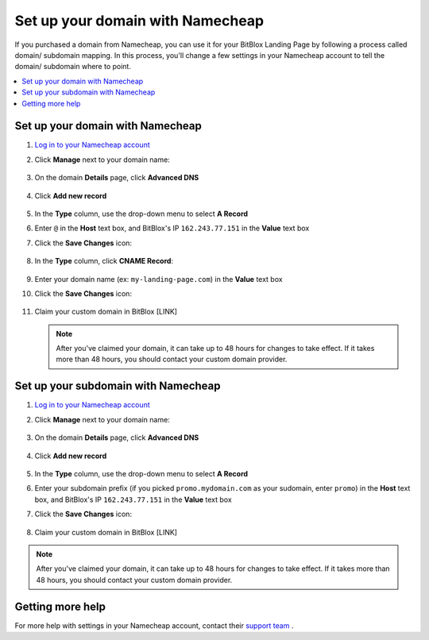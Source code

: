 ========
Set up your domain with Namecheap
========


If you purchased a domain from Namecheap, you can use it for your BitBlox Landing Page by following a process called domain/ subdomain mapping. In this process, you'll change a few settings in your Namecheap account to tell the domain/ subdomain where to point.

		
.. contents::
    :local:
    :backlinks: top

	
Set up your domain with Namecheap
------

1. `Log in to your Namecheap account <https://namecheap.com/myaccount/login.aspx>`__ 
2. Click **Manage** next to your domain name:

	.. class:: screenshot

		|namecheap-manage-dns|
		

3. On the domain **Details** page, click **Advanced DNS**

	.. class:: screenshot

		|namecheap-dns-panel|


4. Click **Add new record** 

	.. class:: screenshot

		|namecheap-add-new-record|

		
5. In the **Type** column, use the drop-down menu to select **A Record** 
6. Enter ``@`` in the **Host** text box, and BitBlox's IP ``162.243.77.151``  in the **Value** text box
7. Click the **Save Changes** icon: 

	.. class:: screenshot

		|namecheap-a-record-save|

8. In the **Type** column, click **CNAME Record**:

	.. class:: screenshot

		|namecheap-edit-cname|

9. Enter your domain name (ex: ``my-landing-page.com``) in the **Value** text box
10. Click the **Save Changes** icon:

	.. class:: screenshot

		|namecheap-cname-record-save|
		
11. Claim your custom domain in BitBlox [LINK]

    .. note::

		After you've claimed your domain, it can take up to 48 hours for changes to take effect. If it takes more than 48 hours, you should contact your custom domain provider.

		

Set up your subdomain with Namecheap
------

1. `Log in to your Namecheap account <https://namecheap.com/myaccount/login.aspx>`__ 
2. Click **Manage** next to your domain name:

	.. class:: screenshot

		|namecheap-manage-dns-subdomain|
		

3. On the domain **Details** page, click **Advanced DNS**

	.. class:: screenshot

		|namecheap-dns-panel-subdomain|


4. Click **Add new record** 

	.. class:: screenshot

		|namecheap-add-new-record|

		
5. In the **Type** column, use the drop-down menu to select **A Record** 
6. Enter your subdomain prefix (if you picked ``promo.mydomain.com`` as your sudomain, enter ``promo``) in the **Host** text box, and BitBlox's IP ``162.243.77.151`` in the **Value** text box
7. Click the **Save Changes** icon: 

	.. class:: screenshot

		|namecheap-a-record-save-subdomain|	

		
8. Claim your custom domain in BitBlox [LINK]

.. note::

	After you've claimed your domain, it can take up to 48 hours for changes to take effect. If it takes more than 48 hours, you should contact your custom domain provider.
		

Getting more help
------

For more help with settings in your Namecheap account, contact their `support team <https://www.namecheap.com/support.aspx>`__ . 


.. |edit-landing-page| image:: _images/edit-landing-page.png
.. |pagepanel| image:: _images/pagepanel.jpg
.. |open3rdpartdomain| image:: _images/open3rdpartdomain.png
.. |enter-domain| image:: _images/enter-domain.png

.. |namecheap-manage-dns| image:: _images/namecheap-manage-dns.png
.. |namecheap-manage-dns-subdomain| image:: _images/namecheap-manage-dns-subdomain.png
.. |namecheap-dns-panel| image:: _images/namecheap-dns-panel.png
.. |namecheap-dns-panel-subdomain| image:: _images/namecheap-dns-panel-subdomain.png
.. |namecheap-add-new-record| image:: _images/namecheap-add-new-record.png
.. |namecheap-add-new-record-subdomain| image:: _images/namecheap-add-new-record-subdomain.png
.. |namecheap-a-record-save| image:: _images/namecheap-a-record-save.png
.. |namecheap-a-record-save-subdomain| image:: _images/namecheap-a-record-save-subdomain.png
.. |namecheap-edit-cname| image:: _images/namecheap-edit-cname.png
.. |namecheap-cname-record-save| image:: _images/namecheap-cname-record-save.png